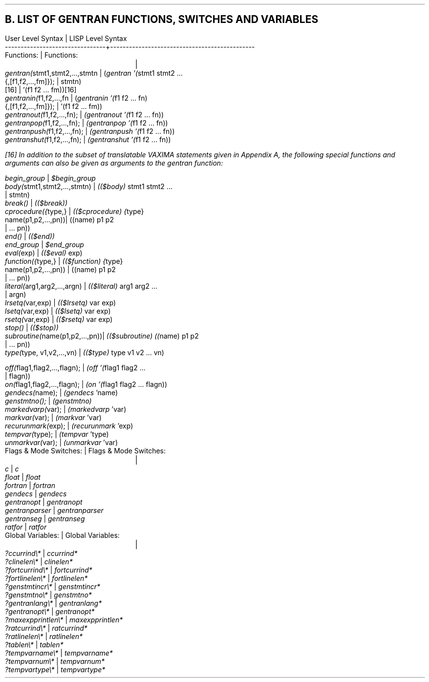 .SH
B.  LIST OF GENTRAN FUNCTIONS, SWITCHES AND VARIABLES
.DS L
User Level Syntax               | LISP Level Syntax
--------------------------------+----------------------------------------------
.DE
.DS L
Functions:                      | Functions:
				|
  \fIgentran(\fRstmt1,stmt2,...,stmtn |   (\fIgentran '(\fRstmt1 stmt2 ...
          {,[f1,f2,...,fm]});   |                          stmtn)
                           [16] |            '(f1 f2 ... fm))[16]
  \fIgentranin(\fRf1,f2,...,fn        |   (\fIgentranin '(\fRf1 f2 ... fn)
            {,[f1,f2,...,fm]}); |              '(f1 f2 ... fm))
  \fIgentranout(\fRf1,f2,...,fn);     |   \fI(gentranout '(\fRf1 f2 ... fn))
  \fIgentranpop(\fRf1,f2,...,fn);     |   \fI(gentranpop '(\fRf1 f2 ... fn))
  \fIgentranpush(\fRf1,f2,...,fn);    |   \fI(gentranpush '(\fRf1 f2 ... fn))
  \fIgentranshut(\fRf1,f2,...,fn);    |   \fI(gentranshut '(\fRf1 f2 ... fn))
.DE
.FS
[16] In addition to the subset of translatable VAXIMA
statements given in Appendix A, the following special functions
and arguments can also be given as arguments to the
\fIgentran\fR function:
.DS L
  \fIbegin_group\fR                   |   \fI$begin_group\fR
  \fIbody(\fRstmt1,stmt2,...,stmtn)   |   \fI(($body) \fRstmt1 stmt2 ...
                                |                          stmtn)
  \fIbreak()\fR                       |   \fI(($break))\fR
  \fIcprocedure({\fRtype,}            |   \fI(($cprocedure) {\fRtype}
             name(p1,p2,...,pn))|                  ((name) p1 p2
                                |                        ... pn))
  \fIend()\fR                         |   \fI(($end))\fR
  \fIend_group\fR                     |   \fI$end_group\fR
  \fIeval(\fRexp)                     |   \fI(($eval) \fRexp)
  \fIfunction({\fRtype,}              |   \fI(($function) {\fRtype}
           name(p1,p2,...,pn))  |                ((name) p1 p2
                                |                        ... pn))
  \fIliteral(\fRarg1,arg2,...,argn)   |   \fI(($literal) \fRarg1 arg2 ...
                                |                           argn)
  \fIlrsetq(\fRvar,exp)               |   \fI(($lrsetq) \fRvar exp)
  \fIlsetq(\fRvar,exp)                |   \fI(($lsetq) \fRvar exp)
  \fIrsetq(\fRvar,exp)                |   \fI(($rsetq) \fRvar exp)
  \fIstop()\fR                        |   \fI(($stop))\fR
  \fIsubroutine(\fRname(p1,p2,...,pn))|   \fI(($subroutine) ((\fRname) p1 p2
                                |                        ... pn))
  \fItype(\fRtype, v1,v2,...,vn)      |   \fI(($type) \fRtype v1 v2 ... vn)
.DE
.FE
.DS L
  \fIoff(\fRflag1,flag2,...,flagn);   |   \fI(off '(\fRflag1 flag2 ...
                                |                         flagn))
  \fIon(\fRflag1,flag2,...,flagn);    |   \fI(on '(\fRflag1 flag2 ... flagn))
.DE
.DS L
  \fIgendecs(\fRname);                |   \fI(gendecs \fR'name)
  \fIgenstmtno();\fR                  |   \fI(genstmtno)\fR
  \fImarkedvarp(\fRvar);              |   \fI(markedvarp \fR'var)
  \fImarkvar(\fRvar);                 |   \fI(markvar \fR'var)
  \fIrecurunmark(\fRexp);             |   \fI(recurunmark \fR'exp)
  \fItempvar(\fRtype);                |   \fI(tempvar \fR'type)
  \fIunmarkvar(\fRvar);               |   \fI(unmarkvar \fR'var)
.DE
.DS L
Flags & Mode Switches:          | Flags & Mode Switches:
				|
  \fIc\fR                             |   \fIc\fR
  \fIfloat\fR                         |   \fIfloat\fR
  \fIfortran\fR                       |   \fIfortran\fR
  \fIgendecs\fR                       |   \fIgendecs\fR
  \fIgentranopt\fR                    |   \fIgentranopt\fR
  \fIgentranparser\fR                 |   \fIgentranparser\fR
  \fIgentranseg\fR                    |   \fIgentranseg\fR
  \fIratfor\fR                        |   \fIratfor\fR
.DE
.DS L
Global Variables:               | Global Variables:
				|
  \fI?ccurrind\e*\fR                   |   \fIccurrind*\fR
  \fI?clinelen\e*\fR                   |   \fIclinelen*\fR
  \fI?fortcurrind\e*\fR                |   \fIfortcurrind*\fR
  \fI?fortlinelen\e*\fR                |   \fIfortlinelen*\fR
  \fI?genstmtincr\e*\fR                |   \fIgenstmtincr*\fR
  \fI?genstmtno\e*\fR                  |   \fIgenstmtno*\fR
  \fI?gentranlang\e*\fR                |   \fIgentranlang*\fR
  \fI?gentranopt\e*\fR                 |   \fIgentranopt*\fR
  \fI?maxexpprintlen\e*\fR             |   \fImaxexpprintlen*\fR
  \fI?ratcurrind\e*\fR                 |   \fIratcurrind*\fR
  \fI?ratlinelen\e*\fR                 |   \fIratlinelen*\fR
  \fI?tablen\e*\fR                     |   \fItablen*\fR
  \fI?tempvarname\e*\fR                |   \fItempvarname*\fR
  \fI?tempvarnum\e*\fR                 |   \fItempvarnum*\fR
  \fI?tempvartype\e*\fR                |   \fItempvartype*\fR
.DE
